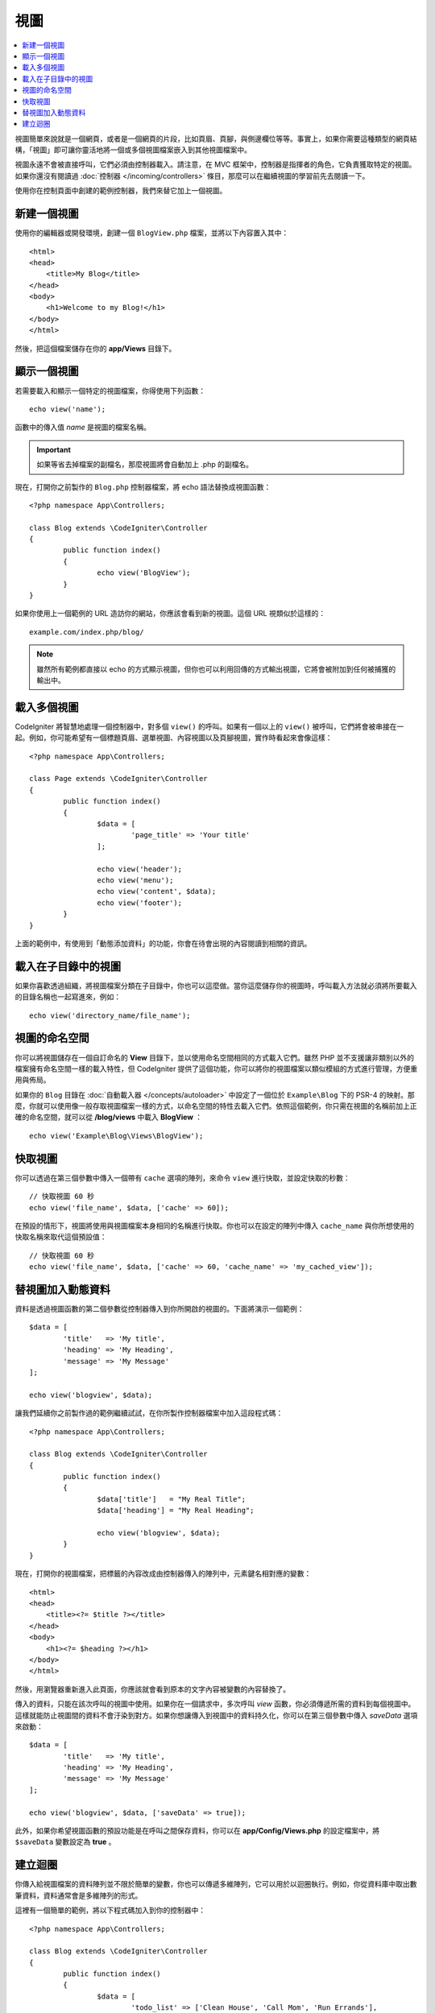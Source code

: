 #####
視圖
#####

.. contents::
    :local:
    :depth: 2

視圖簡單來說就是一個網頁，或者是一個網頁的片段，比如頁眉、頁腳，與側邊欄位等等。事實上，如果你需要這種類型的網頁結構，「視圖」即可讓你靈活地將一個或多個視圖檔案嵌入到其他視圖檔案中。

視圖永遠不會被直接呼叫，它們必須由控制器載入。請注意，在 MVC 框架中，控制器是指揮者的角色，它負責獲取特定的視圖。如果你還沒有閱讀過 :doc:`控制器 </incoming/controllers>` 條目，那麼可以在繼續視圖的學習前先去閱讀一下。

使用你在控制頁面中創建的範例控制器，我們來替它加上一個視圖。

新建一個視圖
===============

使用你的編輯器或開發環境，創建一個 ``BlogView.php`` 檔案，並將以下內容置入其中：

::

	<html>
        <head>
            <title>My Blog</title>
        </head>
        <body>
            <h1>Welcome to my Blog!</h1>
        </body>
	</html>

然後，把這個檔案儲存在你的 **app/Views** 目錄下。

顯示一個視圖
=================

若需要載入和顯示一個特定的視圖檔案，你得使用下列函數：

::

	echo view('name');

函數中的傳入值 *name*  是視圖的檔案名稱。

.. important:: 如果等省去掉檔案的副檔名，那麼視圖將會自動加上 .php 的副檔名。

現在，打開你之前製作的 ``Blog.php`` 控制器檔案，將 echo 語法替換成視圖函數：

::

	<?php namespace App\Controllers;

        class Blog extends \CodeIgniter\Controller
	{
		public function index()
		{
			echo view('BlogView');
		}
	}

如果你使用上一個範例的 URL 造訪你的網站，你應該會看到新的視圖。這個 URL 視類似於這樣的：

::

	example.com/index.php/blog/

.. note:: 雖然所有範例都直接以 echo 的方式顯示視圖，但你也可以利用回傳的方式輸出視圖，它將會被附加到任何被捕獲的輸出中。

載入多個視圖
======================

CodeIgniter 將智慧地處理一個控制器中，對多個 ``view()`` 的呼叫。如果有一個以上的 ``view()`` 被呼叫，它們將會被串接在一起。例如，你可能希望有一個標題頁眉、選單視圖、內容視圖以及頁腳視圖，實作時看起來會像這樣：

::

	<?php namespace App\Controllers;

	class Page extends \CodeIgniter\Controller
	{
		public function index()
		{
			$data = [
				'page_title' => 'Your title'
			];

			echo view('header');
			echo view('menu');
			echo view('content', $data);
			echo view('footer');
		}
	}

上面的範例中，有使用到「動態添加資料」的功能，你會在待會出現的內容閱讀到相關的資訊。

載入在子目錄中的視圖
====================================

如果你喜歡透過組織，將視圖檔案分類在子目錄中，你也可以這麼做。當你這麼儲存你的視圖時，呼叫載入方法就必須將所要載入的目錄名稱也一起寫進來，例如：

::

	echo view('directory_name/file_name');

視圖的命名空間
================

你可以將視圖儲存在一個自訂命名的 **View** 目錄下，並以使用命名空間相同的方式載入它們。雖然 PHP 並不支援讓非類別以外的檔案擁有命名空間一樣的載入特性，但 CodeIgniter 提供了這個功能，你可以將你的視圖檔案以類似模組的方式進行管理，方便重用與佈局。

如果你的 ``Blog`` 目錄在 :doc:`自動載入器 </concepts/autoloader>` 中設定了一個位於 ``Example\Blog`` 下的 PSR-4 的映射。那麼，你就可以使用像一般存取視圖檔案一樣的方式，以命名空間的特性去載入它們。依照這個範例，你只需在視圖的名稱前加上正確的命名空間，就可以從 **/blog/views** 中載入 **BlogView** ：

::

  echo view('Example\Blog\Views\BlogView');

快取視圖
=============

你可以透過在第三個參數中傳入一個帶有 ``cache`` 選項的陣列，來命令 ``view`` 進行快取，並設定快取的秒數：

::

    // 快取視圖 60 秒
    echo view('file_name', $data, ['cache' => 60]);

在預設的情形下，視圖將使用與視圖檔案本身相同的名稱進行快取。你也可以在設定的陣列中傳入 ``cache_name`` 與你所想使用的快取名稱來取代這個預設值：

::

    // 快取視圖 60 秒
    echo view('file_name', $data, ['cache' => 60, 'cache_name' => 'my_cached_view']);

替視圖加入動態資料
===============================

資料是透過視圖函數的第二個參數從控制器傳入到你所開啟的視圖的。下面將演示一個範例：

::

	$data = [
		'title'   => 'My title',
		'heading' => 'My Heading',
		'message' => 'My Message'
	];

	echo view('blogview', $data);

讓我們延續你之前製作過的範例繼續試試，在你所製作控制器檔案中加入這段程式碼：

::

	<?php namespace App\Controllers;

	class Blog extends \CodeIgniter\Controller
	{
		public function index()
		{
			$data['title']   = "My Real Title";
			$data['heading'] = "My Real Heading";

			echo view('blogview', $data);
		}
	}

現在，打開你的視圖檔案，把標籤的內容改成由控制器傳入的陣列中，元素鍵名相對應的變數：

::

	<html>
        <head>
            <title><?= $title ?></title>
        </head>
        <body>
            <h1><?= $heading ?></h1>
        </body>
	</html>

然後，用瀏覽器重新進入此頁面，你應該就會看到原本的文字內容被變數的內容替換了。

傳入的資料，只能在該次呼叫的視圖中使用。如果你在一個請求中，多次呼叫 `view` 函數，你必須傳遞所需的資料到每個視圖中。這樣就能防止視圖間的資料不會汙染到對方。如果你想讓傳入到視圖中的資料持久化，你可以在第三個參數中傳入 `saveData` 選項來啟動：

::

	$data = [
		'title'   => 'My title',
		'heading' => 'My Heading',
		'message' => 'My Message'
	];

	echo view('blogview', $data, ['saveData' => true]);

此外，如果你希望視圖函數的預設功能是在呼叫之間保存資料，你可以在 **app/Config/Views.php** 的設定檔案中，將 ``$saveData`` 變數設定為 **true** 。

建立迴圈
==============

你傳入給視圖檔案的資料陣列並不限於簡單的變數，你也可以傳遞多維陣列，它可以用於以迴圈執行。例如，你從資料庫中取出數筆資料，資料通常會是多維陣列的形式。

這裡有一個簡單的範例，將以下程式碼加入到你的控制器中：

::

	<?php namespace App\Controllers;

	class Blog extends \CodeIgniter\Controller
	{
		public function index()
		{
			$data = [
				'todo_list' => ['Clean House', 'Call Mom', 'Run Errands'],
				'title'     => "My Real Title",
				'heading'   => "My Real Heading"
			];

			echo view('blogview', $data);
		}
	}

現在，打開你的視圖檔案新建一個迴圈：

::

	<html>
	<head>
		<title><?= $title ?></title>
	</head>
	<body>
		<h1><?= $heading ?></h1>

		<h3>My Todo List</h3>

		<ul>
		<?php foreach ($todo_list as $item):?>

			<li><?= $item ?></li>

		<?php endforeach;?>
		</ul>

	</body>
	</html>

